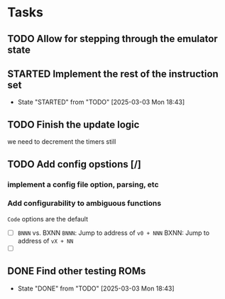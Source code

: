 
* Tasks
** TODO Allow for stepping through the emulator state
** STARTED Implement the rest of the instruction set
- State "STARTED"    from "TODO"       [2025-03-03 Mon 18:43]
** TODO Finish the update logic
we need to decrement the timers still
** TODO Add config opstions [/]
*** implement a config file option, parsing, etc
*** Add configurability to ambiguous functions
~Code~ options are the default
- [ ] ~BNNN~ vs. BXNN
  ~BNNN~: Jump to address of ~v0 + NNN~
  BXNN: Jump to address of ~vX + NN~
- [ ]
** DONE Find other testing ROMs
- State "DONE"       from "TODO"       [2025-03-03 Mon 18:43]
